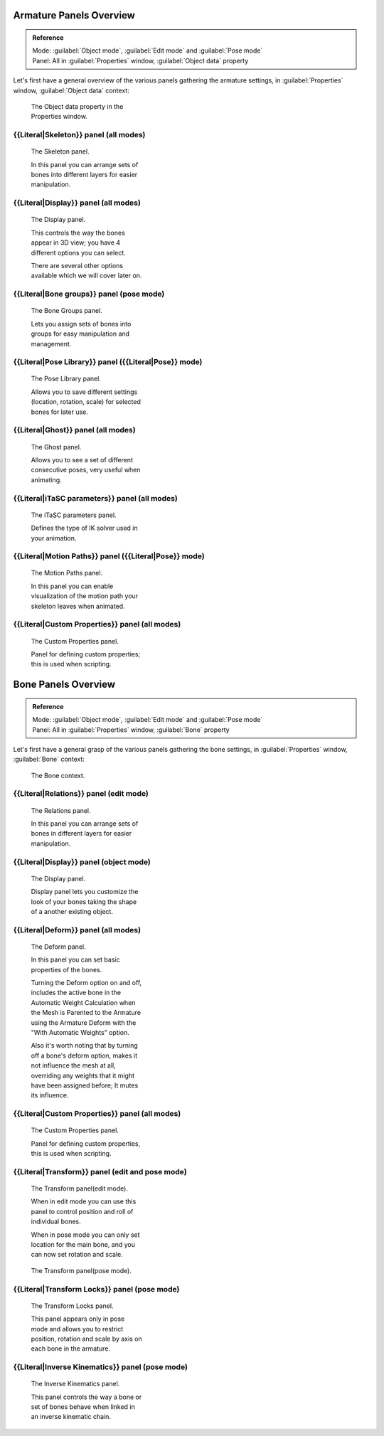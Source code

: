 
Armature Panels Overview
========================

.. admonition:: Reference
   :class: refbox

   | Mode:     :guilabel:`Object mode`\ , :guilabel:`Edit mode` and :guilabel:`Pose mode`
   | Panel:    All in :guilabel:`Properties` window, :guilabel:`Object data` property


Let's first have a general overview of the various panels gathering the armature settings,
in :guilabel:`Properties` window, :guilabel:`Object data` context:


.. figure:: /images/Man2.5RiggingEditingObjectDataPropertyWindow.jpg
   :width: 267px
   :figwidth: 267px

   The Object data property in the Properties window.


{{Literal|Skeleton}} panel (all modes)
--------------------------------------

.. figure:: /images/Man2.5RiggingEditingObjectDataPropertyCxtSkeletonPanel.jpg
   :width: 250px
   :figwidth: 250px

   The Skeleton panel.


   In this panel you can arrange sets of bones into different layers for easier manipulation.


{{Literal|Display}} panel (all modes)
-------------------------------------

.. figure:: /images/Man2.5RiggingEditingObjectDataPropertyCxtDisplayPanel.jpg
   :width: 250px
   :figwidth: 250px

   The Display panel.


   This controls the way the bones appear in 3D view; you have 4 different options you can select.

   There are several other options available which we will cover later on.


{{Literal|Bone groups}} panel (pose mode)
-----------------------------------------

.. figure:: /images/Man2.5RiggingEditingObjectDataPropertyCxtBonesGroupsPanel.jpg
   :width: 250px
   :figwidth: 250px

   The Bone Groups panel.


   Lets you assign sets of bones into groups for easy manipulation and management.


{{Literal|Pose Library}} panel ({{Literal|Pose}} mode)
------------------------------------------------------

.. figure:: /images/Man2.5RiggingEditingObjectDataPropertyCxtPoseLibraryPanel.jpg
   :width: 250px
   :figwidth: 250px

   The Pose Library panel.


   Allows you to save different settings (location, rotation, scale) for selected bones for later use.


{{Literal|Ghost}} panel (all modes)
-----------------------------------

.. figure:: /images/Man2.5RiggingEditingObjectDataPropertyCxtGhostPanel.jpg
   :width: 250px
   :figwidth: 250px

   The Ghost panel.


   Allows you to see a set of different consecutive poses, very useful when animating.


{{Literal|iTaSC parameters}} panel (all modes)
----------------------------------------------

.. figure:: /images/Man2.5RiggingEditingObjectDataPropertyCxtiTaSCparametersPanel.jpg
   :width: 250px
   :figwidth: 250px

   The iTaSC parameters panel.


   Defines the type of IK solver used in your animation.


{{Literal|Motion Paths}} panel ({{Literal|Pose}} mode)
------------------------------------------------------

.. figure:: /images/Man2.5RiggingEditingObjectDataPropertyCxtMotionPathsPanel.jpg
   :width: 250px
   :figwidth: 250px

   The Motion Paths panel.


   In this panel you can enable visualization of the motion path your skeleton leaves when animated.


{{Literal|Custom Properties}} panel (all modes)
-----------------------------------------------

.. figure:: /images/Man2.5RiggingEditingObjectDataPropertyCxtCustomPropertiesPanel.jpg
   :width: 250px
   :figwidth: 250px

   The Custom Properties panel.


   Panel for defining custom properties; this is used when scripting.


Bone Panels Overview
====================

.. admonition:: Reference
   :class: refbox

   | Mode:     :guilabel:`Object mode`\ , :guilabel:`Edit mode` and :guilabel:`Pose mode`
   | Panel:    All in :guilabel:`Properties` window, :guilabel:`Bone` property


Let's first have a general grasp of the various panels gathering the bone settings,
in :guilabel:`Properties` window, :guilabel:`Bone` context:


.. figure:: /images/Man2.5RiggingBonePrincipalsBonePropertyWindow.jpg
   :width: 250px
   :figwidth: 250px

   The Bone context.


{{Literal|Relations}} panel (edit mode)
---------------------------------------

.. figure:: /images/Man2.5RiggingEditingBoneCxtRelationsPanel.jpg
   :width: 250px
   :figwidth: 250px

   The Relations panel.


   In this panel you can arrange sets of bones in different layers for easier manipulation.


{{Literal|Display}} panel (object mode)
---------------------------------------

.. figure:: /images/Man2.5RiggingEditingBoneCxtDisplayPanel.jpg
   :width: 250px
   :figwidth: 250px

   The Display panel.


   Display panel lets you customize the look of your bones taking the shape of a another existing object.


{{Literal|Deform}} panel (all modes)
------------------------------------

.. figure:: /images/Man2.5RiggingEditingBoneCxtDeformPanel.jpg
   :width: 250px
   :figwidth: 250px

   The Deform panel.


   In this panel you can set basic properties of the bones.

   Turning the Deform option on and off, includes the active bone in the Automatic Weight Calculation when the Mesh is Parented to the Armature using the Armature Deform with the "With Automatic Weights" option.

   Also it's worth noting that by turning off a bone's deform option, makes it not influence the mesh at all, overriding any weights that it might have been assigned before; It mutes its influence.


{{Literal|Custom Properties}} panel (all modes)
-----------------------------------------------

.. figure:: /images/Man2.5RiggingEditingObjectDataPropertyCxtCustomPropertiesPanel.jpg
   :width: 250px
   :figwidth: 250px

   The Custom Properties panel.


   Panel for defining custom properties, this is used when scripting.


{{Literal|Transform}} panel (edit and pose mode)
------------------------------------------------

.. figure:: /images/Man2.5RiggingEditingBoneCxtTransformPanel.jpg
   :width: 250px
   :figwidth: 250px

   The Transform panel(edit mode).


   When in edit mode you can use this panel to control position and roll of individual bones.

   When in pose mode you can only set location for the main bone, and you can now set rotation and scale.


.. figure:: /images/Man2.5RiggingEditingBoneCxtTransformPPanel.jpg
   :width: 250px
   :figwidth: 250px

   The Transform panel(pose mode).


{{Literal|Transform Locks}} panel (pose mode)
---------------------------------------------

.. figure:: /images/Man2.5RiggingEditingBoneCxtTranformLocksPanel.jpg
   :width: 250px
   :figwidth: 250px

   The Transform Locks panel.


   This panel appears only in pose mode and allows you to restrict position, rotation and scale by axis on each bone in the armature.


{{Literal|Inverse Kinematics}} panel (pose mode)
------------------------------------------------

.. figure:: /images/Man2.5RiggingEditingBoneCxtInverseKinematicsPanel.jpg
   :width: 250px
   :figwidth: 250px

   The Inverse Kinematics panel.


   This panel controls the way a bone or set of bones behave when linked in an inverse kinematic chain.


